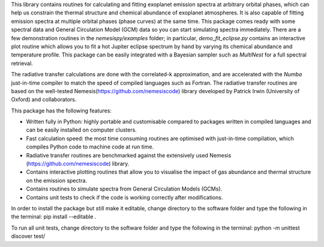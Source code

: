 This library contains routines for calculating and fitting
exoplanet emission spectra at arbitrary orbital phases,
which can help us constrain the thermal structure and chemical
abundance of exoplanet atmospheres. It is also capable
of fitting emission spectra at multiple orbital phases
(phase curves) at the same time. This package
comes ready with some spectral data and General Circulation
Model (GCM) data so you can start simulating spectra immediately.
There are a few demonstration routines in
the `nemesispy/examples` folder; in particular, `demo_fit_eclipse.py`
contains an interactive plot routine which allows you
to fit a hot Jupiter eclipse spectrum by hand by varying
its chemical abundance and temperature profile. This package
can be easily integrated with a Bayesian sampler such as
`MultiNest` for a full spectral retrieval.

The radiative transfer calculations are done with the
correlated-k approximation, and are accelerated with the
`Numba` just-in-time compiler to match the speed of
compiled languages such as Fortran. The radiative transfer
routines are based on the well-tested Nemesis(https://github.com/nemesiscode)
library developed by Patrick Irwin (University of Oxford) and collaborators.

This package has the following features:

* Written fully in Python: highly portable and customisable compared
  to packages written in compiled languages and
  can be easily installed on computer clusters.
* Fast calculation speed: the most time consuming routines are optimised with
  just-in-time compilation, which compiles Python code to machine
  code at run time.
* Radiative transfer routines are benchmarked against
  the extensively used Nemesis (https://github.com/nemesiscode) library.
* Contains interactive plotting routines that allow you
  to visualise the impact of gas abundance and thermal
  structure on the emission spectra.
* Contains routines to simulate spectra from General
  Circulation Models (GCMs).
* Contains unit tests to check if
  the code is working correctly after modifications.

In order to install the package but still make it editable, change directory to
the software folder and type the following in the terminal:
pip install --editable .

To run all unit tests, change directory to the software folder and type the
following in the terminal:
python -m unittest discover test/